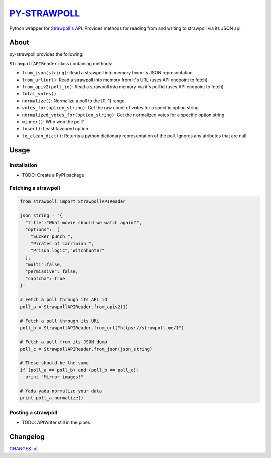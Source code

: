 `PY-STRAWPOLL <https://github.com/vaibhav-y/py-strawpoll>`__
============================================================

Python wrapper for `Strawpoll's
API <https://github.com/strawpoll/strawpoll/wiki/API>`__. Provides
methods for reading from and writing to strawpoll via its JSON api.

About
-----

py-strawpoll provides the following:

``StrawpollAPIReader`` class containing methods:

-  ``from_json(string)``: Read a strawpoll into memory from its JSON
   representation
-  ``from_url(url)``: Read a strawpoll into memory from it's URL (uses
   API endpoint to fetch)
-  ``from_apiv2(poll_id)``: Read a strawpoll into memory via it's poll
   id (uses API endpoint to fetch)
-  ``total_votes()``
-  ``normalize()``: Normalize a poll to the [0, 1] range
-  ``votes_for(option_string)``: Get the raw count of votes for a
   specific option string
-  ``normalized_votes_for(option_string)``: Get the normalized votes for
   a specific option string
-  ``winner()``: Who won the poll?
-  ``loser()``: Least favoured option
-  ``to_clean_dict()``: Returns a python dictionary representation of
   the poll. Ignores any atributes that are null

Usage
-----

Installation
~~~~~~~~~~~~

-  TODO: Create a PyPI package

Fetching a strawpoll
~~~~~~~~~~~~~~~~~~~~

.. code:: python

    from strawpoll import StrawpollAPIReader

    json_string = '{
      "title":"What movie should we watch again?",
      "options":  [
        "Sucker punch ",
        "Pirates of carribian ",
        "Prison logic","Witchhunter"
      ],
      "multi":false,
      "permissive": false,
      "captcha": true
    }'

    # Fetch a poll through its API id
    poll_a = StrawpollAPIReader.from_apiv2(1)

    # Fetch a poll through its URL
    poll_b = StrawpollAPIReader.from_url("https://strawpoll.me/1")

    # Fetch a poll from its JSON dump
    poll_c = StrawpollAPIReader.from_json(json_string)

    # These should be the same
    if (poll_a == poll_b) and (poll_b == poll_c):
      print "Mirror images!"

    # Yada yada normalize your data
    print poll_a.normalize()

Posting a strawpoll
~~~~~~~~~~~~~~~~~~~

-  TODO: APIWriter still in the pipes

Changelog
---------

`CHANGES.txt <./CHANGES.txt>`__
